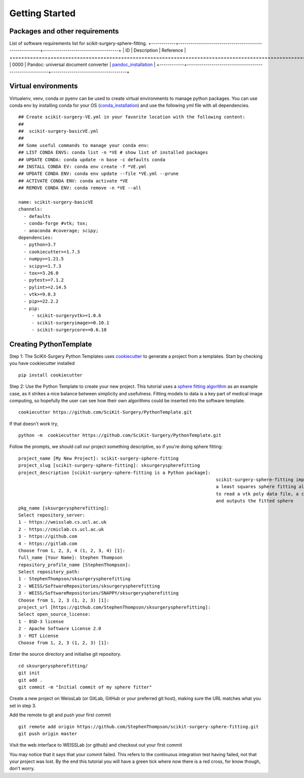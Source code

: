 .. highlight:: shell

.. _Getting Started:

===============================================
Getting Started
===============================================

Packages and other requirements
~~~~~~~~~~~~
List of software requirements list for scikit-surgery-sphere-fitting.
+------------+--------------------------------------------------------+-------------------------------------+
|    ID      |  Description                                           |  Reference                          |
+============+========================================================+=====================================+
|    0000    |  Pandoc: universal document converter                  |  `pandoc_installation`_             |
+------------+--------------------------------------------------------+-------------------------------------+


Virtual environments
~~~~~~~~~~~~
Virtualenv, venv, conda or pyenv can be used to create virtual environments to manage python packages.
You can use conda env by installing conda for your OS (`conda_installation`_) and use the following yml file with all dependencies.
::
   ## Create scikit-surgery-VE.yml in your favorite location with the following content:
   ##
   ##  scikit-surgery-basicVE.yml
   ##
   ## Some useful commands to manage your conda env:
   ## LIST CONDA ENVS: conda list -n *VE # show list of installed packages
   ## UPDATE CONDA: conda update -n base -c defaults conda
   ## INSTALL CONDA EV: conda env create -f *VE.yml
   ## UPDATE CONDA ENV: conda env update --file *VE.yml --prune
   ## ACTIVATE CONDA ENV: conda activate *VE
   ## REMOVE CONDA ENV: conda remove -n *VE --all

   name: scikit-surgery-basicVE
   channels:
     - defaults
     - conda-forge #vtk; tox;
     - anaconda #coverage; scipy;
   dependencies:
     - python=3.7
     - cookiecutter>=1.7.3
     - numpy>=1.21.5
     - scipy>=1.7.3
     - tox>=3.26.0
     - pytest>=7.1.2
     - pylint>=2.14.5
     - vtk>=9.0.3
     - pip>=22.2.2
     - pip:
        - scikit-surgeryvtk>=1.0.6
        - scikit-surgeryimage>=0.10.1
        - scikit-surgerycore>=0.6.10


Creating PythonTemplate
~~~~~~~~~~~~
Step 1: The SciKit-Surgery Python Templates uses `cookiecutter`_ to generate a project from a 
templates. Start by checking you have cookiecutter installed
::

  pip install cookiecutter

Step 2: Use the Python Template to create your new project. 
This tutorial uses a `sphere fitting algorithm`_ as an example case, as it 
strikes a nice balance between simplicity and usefulness. Fitting models to data
is a key part of medical image computing, so hopefully the user can see how their own 
algorithms could be inserted into the software template.
::

  cookiecutter https://github.com/SciKit-Surgery/PythonTemplate.git 

If that doesn't work try,
::

  python -m  cookiecutter https://github.com/SciKit-Surgery/PythonTemplate.git 

Follow the prompts, we should call our project something descriptive, so if you're doing sphere fitting:
::

  project_name [My New Project]: scikit-surgery-sphere-fitting
  project_slug [scikit-surgery-sphere-fitting]: sksurgeryspherefitting
  project_description [scikit-surgery-sphere-fitting is a Python package]:
                                                                            scikit-surgery-sphere-fitting implements
                                                                            a least squares sphere fitting algorithm,
                                                                            to read a vtk poly data file, a config file,
                                                                            and outputs the fitted sphere
  pkg_name [sksurgeryspherefitting]:
  Select repository_server:
  1 - https://weisslab.cs.ucl.ac.uk
  2 - https://cmiclab.cs.ucl.ac.uk
  3 - https://github.com
  4 - https://gitlab.com
  Choose from 1, 2, 3, 4 (1, 2, 3, 4) [1]:
  full_name [Your Name]: Stephen Thompson
  repository_profile_name [StephenThompson]:
  Select repository_path:
  1 - StephenThompson/sksurgeryspherefitting
  2 - WEISS/SoftwareRepositories/sksurgeryspherefitting
  3 - WEISS/SoftwareRepositories/SNAPPY/sksurgeryspherefitting
  Choose from 1, 2, 3 (1, 2, 3) [1]:
  project_url [https://github.com/StephenThompson/sksurgeryspherefitting]:
  Select open_source_license:
  1 - BSD-3 license
  2 - Apache Software License 2.0
  3 - MIT License
  Choose from 1, 2, 3 (1, 2, 3) [1]:

Enter the source directory and initialise git repository.
::

  cd sksurgeryspherefitting/
  git init
  git add .
  git commit -m "Initial commit of my sphere fitter"

Create a new project on WeissLab (or GitLab, GitHub or your preferred git host), making sure the URL matches what you set in step 3.

.. image:: new_project_weisslab.png
   :height: 400px
   :alt: Create new project on weisslab
   :align: center

Add the remote to git and push your first commit
::

   git remote add origin https://github.com/StephenThompson/scikit-surgery-sphere-fitting.git
   git push origin master

Visit the web interface to WEISSLab (or github) and checkout out your first commit

.. image:: first_push_weisslab.png
   :height: 400px
   :alt: Check out your project on WEISS Lab
   :align: center

You may notice that it says that your commit failed.
This refers to the continuous integration test having failed, not that your project was lost.
By the end this tutorial you will have a green tick where now there is a red cross, for know though, don't worry.


.. _`cookiecutter`: https://cookiecutter.readthedocs.io/en/latest/
.. _`sphere fitting algorithm`: https://scikit-surgery-sphere-fitting.readthedocs.io/en/latest/
.. _`pandoc_installation` : https://pandoc.org/installing.html
.. _`conda_installation` : https://conda.io/projects/conda/en/latest/user-guide/install/index.html
